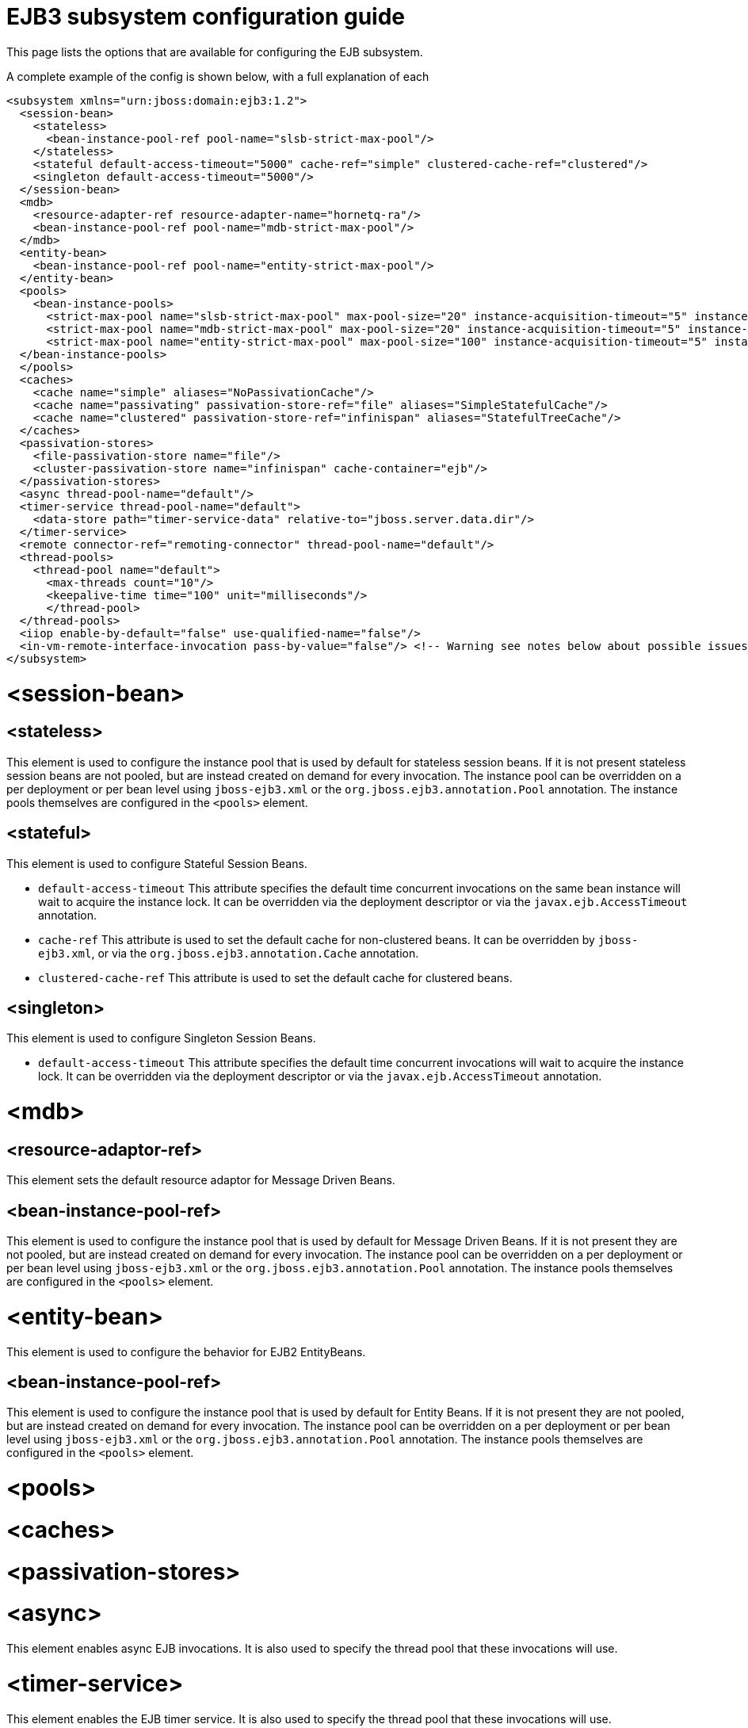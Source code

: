 EJB3 subsystem configuration guide
==================================

This page lists the options that are available for configuring the EJB
subsystem.

A complete example of the config is shown below, with a full explanation
of each

[source, xml]
----
<subsystem xmlns="urn:jboss:domain:ejb3:1.2">
  <session-bean>
    <stateless>
      <bean-instance-pool-ref pool-name="slsb-strict-max-pool"/>
    </stateless>
    <stateful default-access-timeout="5000" cache-ref="simple" clustered-cache-ref="clustered"/>
    <singleton default-access-timeout="5000"/>
  </session-bean>
  <mdb>
    <resource-adapter-ref resource-adapter-name="hornetq-ra"/>
    <bean-instance-pool-ref pool-name="mdb-strict-max-pool"/>
  </mdb>
  <entity-bean>
    <bean-instance-pool-ref pool-name="entity-strict-max-pool"/>
  </entity-bean>
  <pools>
    <bean-instance-pools>
      <strict-max-pool name="slsb-strict-max-pool" max-pool-size="20" instance-acquisition-timeout="5" instance-acquisition-timeout-unit="MINUTES"/>
      <strict-max-pool name="mdb-strict-max-pool" max-pool-size="20" instance-acquisition-timeout="5" instance-acquisition-timeout-unit="MINUTES"/>
      <strict-max-pool name="entity-strict-max-pool" max-pool-size="100" instance-acquisition-timeout="5" instance-acquisition-timeout-unit="MINUTES"/>
  </bean-instance-pools>
  </pools>
  <caches>
    <cache name="simple" aliases="NoPassivationCache"/>
    <cache name="passivating" passivation-store-ref="file" aliases="SimpleStatefulCache"/>
    <cache name="clustered" passivation-store-ref="infinispan" aliases="StatefulTreeCache"/>
  </caches>
  <passivation-stores>
    <file-passivation-store name="file"/>
    <cluster-passivation-store name="infinispan" cache-container="ejb"/>
  </passivation-stores>
  <async thread-pool-name="default"/>
  <timer-service thread-pool-name="default">
    <data-store path="timer-service-data" relative-to="jboss.server.data.dir"/>
  </timer-service>
  <remote connector-ref="remoting-connector" thread-pool-name="default"/>
  <thread-pools>
    <thread-pool name="default">
      <max-threads count="10"/>
      <keepalive-time time="100" unit="milliseconds"/>
      </thread-pool>
  </thread-pools>
  <iiop enable-by-default="false" use-qualified-name="false"/>
  <in-vm-remote-interface-invocation pass-by-value="false"/> <!-- Warning see notes below about possible issues -->
</subsystem>
----

[[session-bean]]
= <session-bean>

[[stateless]]
== <stateless>

This element is used to configure the instance pool that is used by
default for stateless session beans. If it is not present stateless
session beans are not pooled, but are instead created on demand for
every invocation. The instance pool can be overridden on a per
deployment or per bean level using `jboss-ejb3.xml` or the
`org.jboss.ejb3.annotation.Pool` annotation. The instance pools
themselves are configured in the `<pools>` element.

[[stateful]]
== <stateful>

This element is used to configure Stateful Session Beans.

* `default-access-timeout` This attribute specifies the default time
concurrent invocations on the same bean instance will wait to acquire
the instance lock. It can be overridden via the deployment descriptor or
via the `javax.ejb.AccessTimeout` annotation.

* `cache-ref` This attribute is used to set the default cache for
non-clustered beans. It can be overridden by `jboss-ejb3.xml`, or via
the `org.jboss.ejb3.annotation.Cache` annotation.

* `clustered-cache-ref` This attribute is used to set the default cache
for clustered beans.

[[singleton]]
== <singleton>

This element is used to configure Singleton Session Beans.

* `default-access-timeout` This attribute specifies the default time
concurrent invocations will wait to acquire the instance lock. It can be
overridden via the deployment descriptor or via the
`javax.ejb.AccessTimeout` annotation.

[[mdb]]
= <mdb>

[[resource-adaptor-ref]]
== <resource-adaptor-ref>

This element sets the default resource adaptor for Message Driven Beans.

[[bean-instance-pool-ref]]
== <bean-instance-pool-ref>

This element is used to configure the instance pool that is used by
default for Message Driven Beans. If it is not present they are not
pooled, but are instead created on demand for every invocation. The
instance pool can be overridden on a per deployment or per bean level
using `jboss-ejb3.xml` or the `org.jboss.ejb3.annotation.Pool`
annotation. The instance pools themselves are configured in the
`<pools>` element.

[[entity-bean]]
= <entity-bean>

This element is used to configure the behavior for EJB2 EntityBeans.

[[bean-instance-pool-ref-1]]
== <bean-instance-pool-ref>

This element is used to configure the instance pool that is used by
default for Entity Beans. If it is not present they are not pooled, but
are instead created on demand for every invocation. The instance pool
can be overridden on a per deployment or per bean level using
`jboss-ejb3.xml` or the `org.jboss.ejb3.annotation.Pool` annotation. The
instance pools themselves are configured in the `<pools>` element.

[[pools]]
= <pools>

[[caches]]
= <caches>

[[passivation-stores]]
= <passivation-stores>

[[async]]
= <async>

This element enables async EJB invocations. It is also used to specify
the thread pool that these invocations will use.

[[timer-service]]
= <timer-service>

This element enables the EJB timer service. It is also used to specify
the thread pool that these invocations will use.

[[data-store]]
== <data-store>

This is used to configure the directory that persistent timer
information is saved to.

[[remote]]
= <remote>

This is used to enable remote EJB invocations. It specifies the remoting
connector to use (as defined in the remoting subsystem configuration),
and the thread pool to use for remote invocations.

[[thread-pools]]
= <thread-pools>

This is used to configure the thread pools used by async, timer and
remote invocations.

[[iiop]]
= <iiop>

This is used to enable IIOP (i.e. CORBA) invocation of EJB's. If this
element is present then the JacORB subsystem must also be installed. It
supports the following two attributes:

* `enable-by-default` If this is true then all EJB's with EJB2.x home
interfaces are exposed via IIOP, otherwise they must be explicitly
enabled via `jboss-ejb3.xml`.

* `use-qualified-name` If this is true then EJB's are bound to the corba
naming context with a binding name that contains the application and
modules name of the deployment (e.g. myear/myejbjar/MyBean), if this is
false the default binding name is simply the bean name.

[[in-vm-remote-interface-invocation]]
= <in-vm-remote-interface-invocation>

By default remote interface invocations use pass by value, as required
by the EJB spec. This element can use used to enable pass by reference,
which can give you a performance boost. Note WildFly will do a shallow
check to see if the caller and the EJB have access to the same class
definitions, which means if you are passing something such as a
List<MyObject>, WildFly only checks the List to see if it is the same
class definition on the call & EJB side. If the top level class
definition is the same, JBoss will make the call using pass by
reference, which means that if MyObject or any objects beneath it are
loaded from different classloaders, you would get a ClassCastException.
If the top level class definitions are loaded from different
classloaders, JBoss will use pass by value. JBoss cannot do a deep check
of all of the classes to ensure no ClassCastExceptions will occur
because doing a deep check would eliminate any performance boost you
would have received by using call by reference. It is recommended that
you configure pass by reference only on callers that you are sure will
use the same class definitions and not globally. This can be done via a
configuration in the jboss-ejb-client.xml as shown below.

To configure a caller/client use pass by reference, you configure your
top level deployment with a META-INF/jboss-ejb-client.xml containing:

[source, xml]
----
<jboss-ejb-client xmlns="urn:jboss:ejb-client:1.0">
    <client-context>
        <ejb-receivers local-receiver-pass-by-value="false"/>
    </client-context>
</jboss-ejb-client>
----
